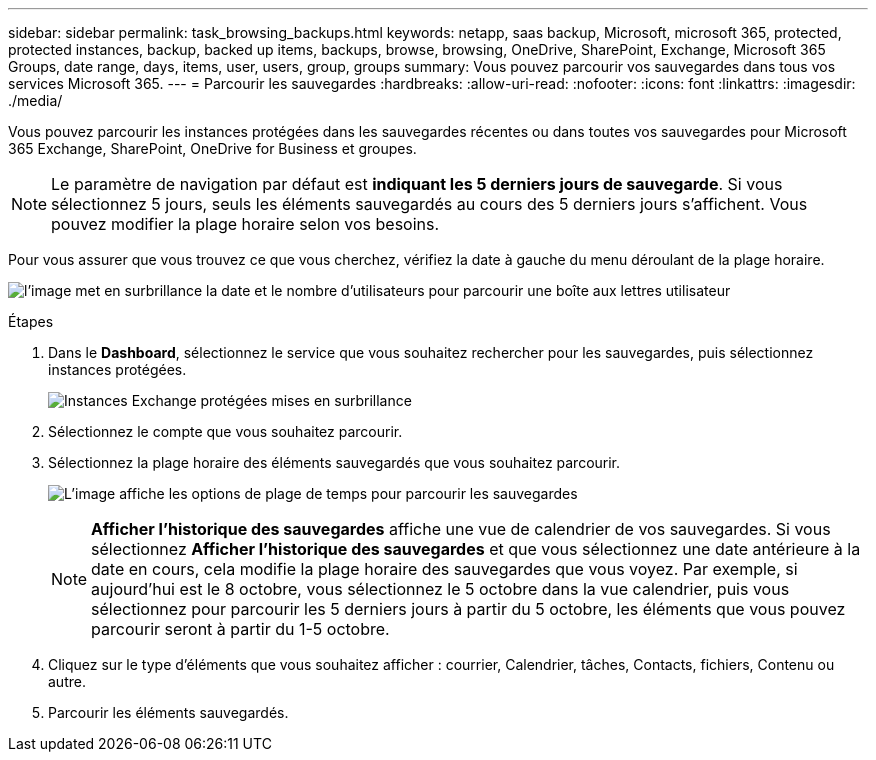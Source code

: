 ---
sidebar: sidebar 
permalink: task_browsing_backups.html 
keywords: netapp, saas backup, Microsoft, microsoft 365, protected, protected instances, backup, backed up items, backups, browse, browsing, OneDrive, SharePoint, Exchange, Microsoft 365 Groups, date range, days, items, user, users, group, groups 
summary: Vous pouvez parcourir vos sauvegardes dans tous vos services Microsoft 365. 
---
= Parcourir les sauvegardes
:hardbreaks:
:allow-uri-read: 
:nofooter: 
:icons: font
:linkattrs: 
:imagesdir: ./media/


[role="lead"]
Vous pouvez parcourir les instances protégées dans les sauvegardes récentes ou dans toutes vos sauvegardes pour Microsoft 365 Exchange, SharePoint, OneDrive for Business et groupes.


NOTE: Le paramètre de navigation par défaut est *indiquant les 5 derniers jours de sauvegarde*. Si vous sélectionnez 5 jours, seuls les éléments sauvegardés au cours des 5 derniers jours s'affichent. Vous pouvez modifier la plage horaire selon vos besoins.

Pour vous assurer que vous trouvez ce que vous cherchez, vérifiez la date à gauche du menu déroulant de la plage horaire.

image:8_october_last_5_days_backup_highlight_date_&_count.png["l'image met en surbrillance la date et le nombre d'utilisateurs pour parcourir une boîte aux lettres utilisateur"]

.Étapes
. Dans le *Dashboard*, sélectionnez le service que vous souhaitez rechercher pour les sauvegardes, puis sélectionnez instances protégées.
+
image:number_protected_unprotected_highlight_protected.gif["Instances Exchange protégées mises en surbrillance"]

. Sélectionnez le compte que vous souhaitez parcourir.
. Sélectionnez la plage horaire des éléments sauvegardés que vous souhaitez parcourir.
+
image:date_range_browse_feature.gif["L'image affiche les options de plage de temps pour parcourir les sauvegardes"]

+

NOTE: *Afficher l'historique des sauvegardes* affiche une vue de calendrier de vos sauvegardes. Si vous sélectionnez *Afficher l'historique des sauvegardes* et que vous sélectionnez une date antérieure à la date en cours, cela modifie la plage horaire des sauvegardes que vous voyez. Par exemple, si aujourd'hui est le 8 octobre, vous sélectionnez le 5 octobre dans la vue calendrier, puis vous sélectionnez pour parcourir les 5 derniers jours à partir du 5 octobre, les éléments que vous pouvez parcourir seront à partir du 1-5 octobre.

. Cliquez sur le type d'éléments que vous souhaitez afficher : courrier, Calendrier, tâches, Contacts, fichiers, Contenu ou autre.
. Parcourir les éléments sauvegardés.

